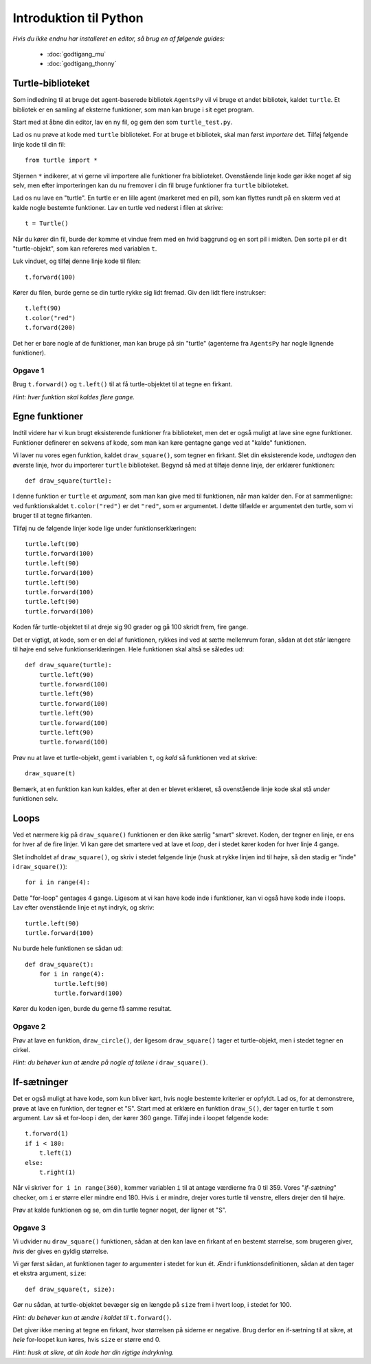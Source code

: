 Introduktion til Python
=======================

*Hvis du ikke endnu har installeret en editor, så brug en af følgende guides:*

 * :doc:`godtigang_mu`
 * :doc:`godtigang_thonny`

Turtle-biblioteket
------------------
Som indledning til at bruge det agent-baserede bibliotek ``AgentsPy`` vil vi bruge et andet bibliotek, kaldet ``turtle``. Et bibliotek er en samling af eksterne funktioner, som man kan bruge i sit eget program.

Start med at åbne din editor, lav en ny fil, og gem den som ``turtle_test.py``.

Lad os nu prøve at kode med ``turtle`` biblioteket. For at bruge et bibliotek, skal man først *importere* det. Tilføj følgende linje kode til din fil::

  from turtle import *

Stjernen ``*`` indikerer, at vi gerne vil importere alle funktioner fra biblioteket.
Ovenstående linje kode gør ikke noget af sig selv, men efter importeringen kan du nu fremover i din fil bruge funktioner fra ``turtle`` biblioteket.

Lad os nu lave en "turtle". En turtle er en lille agent (markeret med en pil), som kan flyttes rundt på en skærm ved at kalde nogle bestemte funktioner. Lav en turtle ved nederst i filen at skrive::

  t = Turtle()

Når du kører din fil, burde der komme et vindue frem med en hvid baggrund og en sort pil i midten. Den sorte pil er dit "turtle-objekt", som kan refereres med variablen ``t``.

Luk vinduet, og tilføj denne linje kode til filen::

  t.forward(100)

Kører du filen, burde gerne se din turtle rykke sig lidt fremad. Giv den lidt flere instrukser:
::

  t.left(90)
  t.color("red")
  t.forward(200)

Det her er bare nogle af de funktioner, man kan bruge på sin "turtle" (agenterne fra ``AgentsPy`` har nogle lignende funktioner).

Opgave 1
^^^^^^^^
Brug ``t.forward()`` og ``t.left()`` til at få turtle-objektet til at tegne en firkant.

*Hint: hver funktion skal kaldes flere gange.*

Egne funktioner
---------------
Indtil videre har vi kun brugt eksisterende funktioner fra biblioteket, men det er også muligt at lave sine egne funktioner. Funktioner definerer en sekvens af kode, som man kan køre gentagne gange ved at "kalde" funktionen.

Vi laver nu vores egen funktion, kaldet ``draw_square()``, som tegner en firkant. Slet din eksisterende kode, *undtagen* den øverste linje, hvor du importerer ``turtle`` biblioteket. Begynd så med at tilføje denne linje, der erklærer funktionen::

  def draw_square(turtle):

I denne funktion er ``turtle`` et *argument*, som man kan give med til funktionen, når man kalder den. For at sammenligne: ved funktionskaldet ``t.color("red")`` er det ``"red"``, som er argumentet. I dette tilfælde er argumentet den turtle, som vi bruger til at tegne firkanten.

Tilføj nu de følgende linjer kode lige under funktionserklæringen::

  turtle.left(90)
  turtle.forward(100)
  turtle.left(90)
  turtle.forward(100)
  turtle.left(90)
  turtle.forward(100)
  turtle.left(90)
  turtle.forward(100)

Koden får turtle-objektet til at dreje sig 90 grader og gå 100 skridt frem, fire gange.

Det er vigtigt, at kode, som er en del af funktionen, rykkes ind ved at sætte mellemrum foran, sådan at det står længere til højre end selve funktionserklæringen. Hele funktionen skal altså se således ud::

  def draw_square(turtle):
      turtle.left(90)
      turtle.forward(100)
      turtle.left(90)
      turtle.forward(100)
      turtle.left(90)
      turtle.forward(100)
      turtle.left(90)
      turtle.forward(100)

Prøv nu at lave et turtle-objekt, gemt i variablen ``t``, og *kald* så funktionen ved at skrive::

  draw_square(t)

Bemærk, at en funktion kan kun kaldes, efter at den er blevet erklæret, så ovenstående linje kode skal stå *under* funktionen selv.

Loops
-----
Ved et nærmere kig på ``draw_square()`` funktionen er den ikke særlig "smart" skrevet. Koden, der tegner en linje, er ens for hver af de fire linjer. Vi kan gøre det smartere ved at lave et *loop*, der i stedet kører koden for hver linje 4 gange.

Slet indholdet af ``draw_square()``, og skriv i stedet følgende linje (husk at rykke linjen ind til højre, så den stadig er "inde" i ``draw_square()``)::

  for i in range(4):

Dette "for-loop" gentages 4 gange. Ligesom at vi kan have kode inde i funktioner, kan vi også have kode inde i loops. Lav efter ovenstående linje et nyt indryk, og skriv::

  turtle.left(90)
  turtle.forward(100)

Nu burde hele funktionen se sådan ud::

  def draw_square(t):
      for i in range(4):
          turtle.left(90)
          turtle.forward(100)

Kører du koden igen, burde du gerne få samme resultat.

Opgave 2
^^^^^^^^
Prøv at lave en funktion, ``draw_circle()``, der ligesom ``draw_square()`` tager et turtle-objekt, men i stedet tegner en cirkel.

*Hint: du behøver kun at ændre på nogle af tallene i* ``draw_square()``.


If-sætninger
------------
Det er også muligt at have kode, som kun bliver kørt, hvis nogle bestemte kriterier er opfyldt. Lad os, for at demonstrere, prøve at lave en funktion, der tegner et "S". Start med at erklære en funktion ``draw_S()``, der tager en turtle ``t`` som argument. Lav så et for-loop i den, der kører 360 gange. Tilføj inde i loopet følgende kode::

  t.forward(1)
  if i < 180:
      t.left(1)
  else:
      t.right(1)

Når vi skriver ``for i in range(360)``, kommer variablen ``i`` til at antage værdierne fra 0 til 359. Vores "*if-sætning*" checker, om ``i`` er større eller mindre end 180. Hvis ``i`` er mindre, drejer vores turtle til venstre, ellers drejer den til højre.

Prøv at kalde funktionen og se, om din turtle tegner noget, der ligner et "S".

Opgave 3
^^^^^^^^
Vi udvider nu ``draw_square()`` funktionen, sådan at den kan lave en firkant af en bestemt størrelse, som brugeren giver, *hvis* der gives en gyldig størrelse.

Vi gør først sådan, at funktionen tager *to* argumenter i stedet for kun ét. Ændr i funktionsdefinitionen, sådan at den tager et ekstra argument, ``size``:
::

   def draw_square(t, size):

Gør nu sådan, at turtle-objektet bevæger sig en længde på ``size`` frem i hvert loop, i stedet for 100.

*Hint: du behøver kun at ændre i kaldet til* ``t.forward()``.

Det giver ikke mening at tegne en firkant, hvor størrelsen på siderne er negative. Brug derfor en if-sætning til at sikre, at *hele* for-loopet kun køres, hvis ``size`` er større end 0.

*Hint: husk at sikre, at din kode har din rigtige indrykning.*
